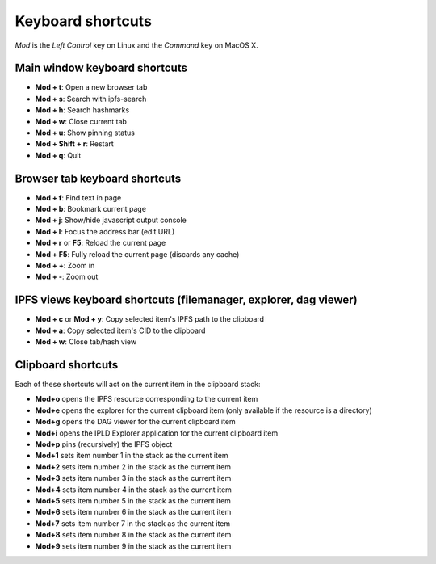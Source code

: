 
Keyboard shortcuts
==================

*Mod* is the *Left Control* key on Linux and the *Command* key on MacOS X.

Main window keyboard shortcuts
------------------------------

- **Mod + t**: Open a new browser tab
- **Mod + s**: Search with ipfs-search
- **Mod + h**: Search hashmarks
- **Mod + w**: Close current tab
- **Mod + u**: Show pinning status
- **Mod + Shift + r**: Restart
- **Mod + q**: Quit

Browser tab keyboard shortcuts
------------------------------

- **Mod + f**: Find text in page
- **Mod + b**: Bookmark current page
- **Mod + j**: Show/hide javascript output console
- **Mod + l**: Focus the address bar (edit URL)
- **Mod + r** or **F5**: Reload the current page
- **Mod + F5**: Fully reload the current page (discards any cache)
- **Mod + +**: Zoom in
- **Mod + -**: Zoom out

IPFS views keyboard shortcuts (filemanager, explorer, dag viewer)
-----------------------------------------------------------------

- **Mod + c** or **Mod + y**: Copy selected item's IPFS path to the clipboard
- **Mod + a**: Copy selected item's CID to the clipboard
- **Mod + w**: Close tab/hash view

Clipboard shortcuts
-------------------

Each of these shortcuts will act on the current item in the clipboard
stack:

- **Mod+o** opens the IPFS resource corresponding to the current
  item
- **Mod+e** opens the explorer for the current clipboard item (only
  available if the resource is a directory)
- **Mod+g** opens the DAG viewer for the current clipboard item
- **Mod+i** opens the IPLD Explorer application for the current
  clipboard item
- **Mod+p** pins (recursively) the IPFS object
- **Mod+1** sets item number 1 in the stack as the current item
- **Mod+2** sets item number 2 in the stack as the current item
- **Mod+3** sets item number 3 in the stack as the current item
- **Mod+4** sets item number 4 in the stack as the current item
- **Mod+5** sets item number 5 in the stack as the current item
- **Mod+6** sets item number 6 in the stack as the current item
- **Mod+7** sets item number 7 in the stack as the current item
- **Mod+8** sets item number 8 in the stack as the current item
- **Mod+9** sets item number 9 in the stack as the current item
